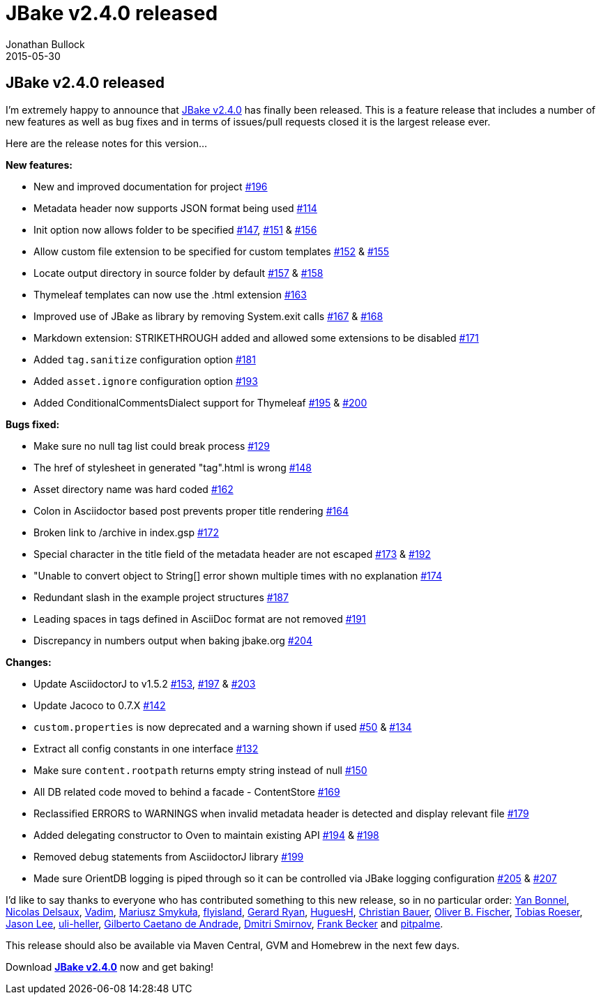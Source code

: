 = JBake v2.4.0 released
Jonathan Bullock
2015-05-30
:jbake-type: post
:jbake-tags: community
:jbake-status: published
:category: news
:idprefix:

== JBake v2.4.0 released

I'm extremely happy to announce that link:/download.html[JBake v2.4.0] has finally been released. This is a feature release that includes a number of 
new features as well as bug fixes and in terms of issues/pull requests closed it is the largest release ever.

Here are the release notes for this version...

*New features:*

* New and improved documentation for project https://github.com/jbake-org/jbake/issues/196[#196]
* Metadata header now supports JSON format being used https://github.com/jbake-org/jbake/pull/114[#114]
* Init option now allows folder to be specified https://github.com/jbake-org/jbake/issues/147[#147], https://github.com/jbake-org/jbake/pull/151[#151] & https://github.com/jbake-org/jbake/pull/156[#156]
* Allow custom file extension to be specified for custom templates https://github.com/jbake-org/jbake/pull/152[#152] & https://github.com/jbake-org/jbake/issues/155[#155]
* Locate output directory in source folder by default https://github.com/jbake-org/jbake/pull/157[#157] & https://github.com/jbake-org/jbake/pull/158[#158]
* Thymeleaf templates can now use the .html extension https://github.com/jbake-org/jbake/pull/163[#163]
* Improved use of JBake as library by removing System.exit calls https://github.com/jbake-org/jbake/issues/167[#167] & https://github.com/jbake-org/jbake/pull/168[#168]
* Markdown extension: STRIKETHROUGH added and allowed some extensions to be disabled https://github.com/jbake-org/jbake/pull/171[#171]
* Added `tag.sanitize` configuration option https://github.com/jbake-org/jbake/issues/181[#181]
* Added `asset.ignore` configuration option https://github.com/jbake-org/jbake/pull/193[#193]
* Added ConditionalCommentsDialect support for Thymeleaf https://github.com/jbake-org/jbake/issues/195[#195] & https://github.com/jbake-org/jbake/pull/200[#200]

*Bugs fixed:*

* Make sure no null tag list could break process https://github.com/jbake-org/jbake/pull/129[#129]
* The href of stylesheet in generated "tag".html is wrong https://github.com/jbake-org/jbake/issues/148[#148]
* Asset directory name was hard coded https://github.com/jbake-org/jbake/pull/162[#162]
* Colon in Asciidoctor based post prevents proper title rendering https://github.com/jbake-org/jbake/issues/164[#164]
* Broken link to /archive in index.gsp https://github.com/jbake-org/jbake/issues/172[#172]
* Special character in the title field of the metadata header are not escaped https://github.com/jbake-org/jbake/issues/173[#173] & https://github.com/jbake-org/jbake/pull/192[#192]
* "Unable to convert object to String[] error shown multiple times with no explanation https://github.com/jbake-org/jbake/issues/174[#174]
* Redundant slash in the example project structures https://github.com/jbake-org/jbake/issues/187[#187]
* Leading spaces in tags defined in AsciiDoc format are not removed https://github.com/jbake-org/jbake/issues/191[#191]
* Discrepancy in numbers output when baking jbake.org https://github.com/jbake-org/jbake/issues/204[#204]

*Changes:*

* Update AsciidoctorJ to v1.5.2 https://github.com/jbake-org/jbake/issues/153[#153], https://github.com/jbake-org/jbake/issues/197[#197] & https://github.com/jbake-org/jbake/issues/203[#203]
* Update Jacoco to 0.7.X https://github.com/jbake-org/jbake/pull/142[#142]
* `custom.properties` is now deprecated and a warning shown if used https://github.com/jbake-org/jbake/issues/50[#50] & https://github.com/jbake-org/jbake/pull/134[#134]
* Extract all config constants in one interface https://github.com/jbake-org/jbake/issues/132[#132]
* Make sure `content.rootpath` returns empty string instead of null https://github.com/jbake-org/jbake/issues/150[#150]
* All DB related code moved to behind a facade - ContentStore https://github.com/jbake-org/jbake/pull/169[#169]
* Reclassified ERRORS to WARNINGS when invalid metadata header is detected and display relevant file https://github.com/jbake-org/jbake/issues/179[#179]
* Added delegating constructor to Oven to maintain existing API https://github.com/jbake-org/jbake/issues/194[#194] & https://github.com/jbake-org/jbake/pull/198[#198]
* Removed debug statements from AsciidoctorJ library https://github.com/jbake-org/jbake/issues/199[#199]
* Made sure OrientDB logging is piped through so it can be controlled via JBake logging configuration https://github.com/jbake-org/jbake/issues/205[#205] & https://github.com/jbake-org/jbake/pull/207[#207]

I'd like to say thanks to everyone who has contributed something to this new release, so in no particular order: https://github.com/ybonnel[Yan Bonnel], 
https://github.com/Riduidel[Nicolas Delsaux], https://github.com/Vad1mo[Vadim], https://github.com/mariuszs[Mariusz Smykuła], https://github.com/flyisland[flyisland], 
https://github.com/grdryn[Gerard Ryan], https://github.com/HuguesH[HuguesH], https://github.com/christianbauer[Christian Bauer], 
https://github.com/obfischer[Oliver B. Fischer], https://github.com/lefou[Tobias Roeser], https://github.com/jasondlee[Jason Lee], 
https://github.com/uli-heller[uli-heller], https://github.com/gilbertoca[Gilberto Caetano de Andrade], https://github.com/dknight[Dmitri Smirnov], 
https://github.com/ancho[Frank Becker] and https://github.com/pitpalme[pitpalme].

This release should also be available via Maven Central, GVM and Homebrew in the next few days.

Download *link:/download.html[JBake v2.4.0]* now and get baking!
